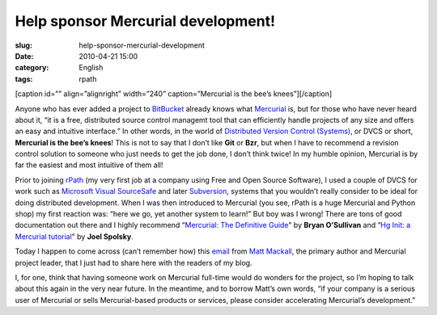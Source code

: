 Help sponsor Mercurial development!
###################################
:slug: help-sponsor-mercurial-development
:date: 2010-04-21 15:00
:category: English
:tags: rpath

[caption id=”” align=”alignright” width=”240” caption=”Mercurial is the
bee’s knees”]\ |Buzzy Bee by Louise - Paisley|\ [/caption]

Anyone who has ever added a project to
`BitBucket <http://bitbucket.org/>`__ already knows what
`Mercurial <http://mercurial.selenic.com/>`__ is, but for those who have
never heard about it, “it is a free, distributed source control managemt
tool that can efficiently handle projects of any size and offers an easy
and intuitive interface.” In other words, in the world of `Distributed
Version Control
(Systems) <http://en.wikipedia.org/wiki/Distributed_revision_control>`__,
or DVCS or short, **Mercurial is the bee’s knees**! This is not to say
that I don’t like **Git** or **Bzr**, but when I have to recommend a
revision control solution to someone who just needs to get the job done,
I don’t think twice! In my humble opinion, Mercurial is by far the
easiest and most intuitive of them all!

Prior to joining `rPath <http://rpath.com>`__ (my very first job at a
company using Free and Open Source Software), I used a couple of DVCS
for work such as `Microsoft Visual
SourceSafe <http://msdn.microsoft.com/en-us/library/aa302175.aspx>`__
and later `Subversion <http://subversion.tigris.org/>`__, systems that
you wouldn’t really consider to be ideal for doing distributed
development. When I was then introduced to Mercurial (you see, rPath is
a huge Mercurial and Python shop) my first reaction was: “here we go,
yet another system to learn!” But boy was I wrong! There are tons of
good documentation out there and I highly recommend “\ `Mercurial: The
Definitive Guide <http://hgbook.red-bean.com/>`__" by **Bryan
O’Sullivan** and “\ `Hg Init: a Mercurial
tutorial <http://hginit.com/>`__" by **Joel Spolsky**.

Today I happen to come across (can’t remember how) this
`email <http://selenic.com/pipermail/mercurial/2010-April/031543.html>`__
from `Matt Mackall <http://mercurial.selenic.com/wiki/mpm>`__, the
primary author and Mercurial project leader, that I just had to share
here with the readers of my blog.

I, for one, think that having someone work on Mercurial full-time would
do wonders for the project, so I’m hoping to talk about this again in
the very near future. In the meantime, and to borrow Matt’s own words,
“if your company is a serious user of Mercurial or sells Mercurial-based
products or services, please consider accelerating Mercurial’s
development.”

.. |Buzzy Bee by Louise - Paisley| image:: http://farm4.static.flickr.com/3066/2767731756_8523847ca0_m_d.jpg
   :target: http://www.flickr.com/photos/louise-paisley/2767731756/
